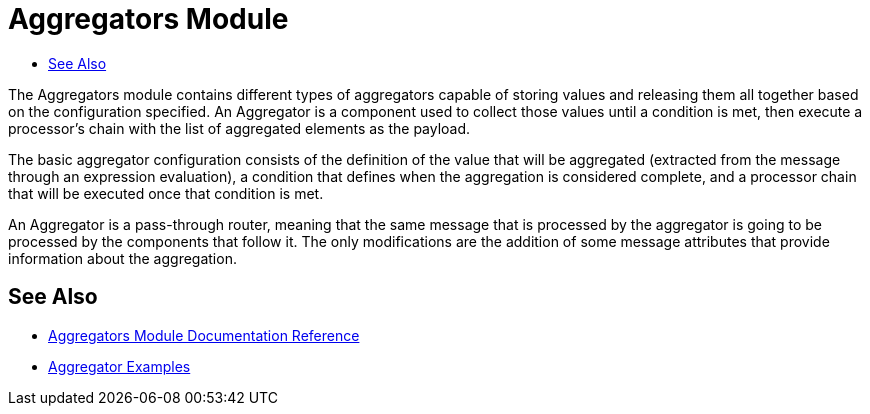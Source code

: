 = Aggregators Module
:keywords: aggregators, connector
:toc:
:toc-title:


The Aggregators module contains different types of aggregators capable of storing values and releasing them all together based on the configuration specified. An Aggregator is a component used to collect those values until a condition is met, then execute a processor’s chain with the list of aggregated elements as the payload.

The basic aggregator configuration consists of the definition of the value that will be aggregated (extracted from the message through an expression evaluation), a condition that defines when the aggregation is considered complete, and a processor chain that will be executed once that condition is met.

An Aggregator is a pass-through router, meaning that the same message that is processed by the aggregator is going to be processed by the components that follow it. The only modifications are the addition of some message attributes that provide information about the aggregation.

== See Also

* link:aggregators-documentation[Aggregators Module Documentation Reference]
* link:aggregator-examples[Aggregator Examples]
